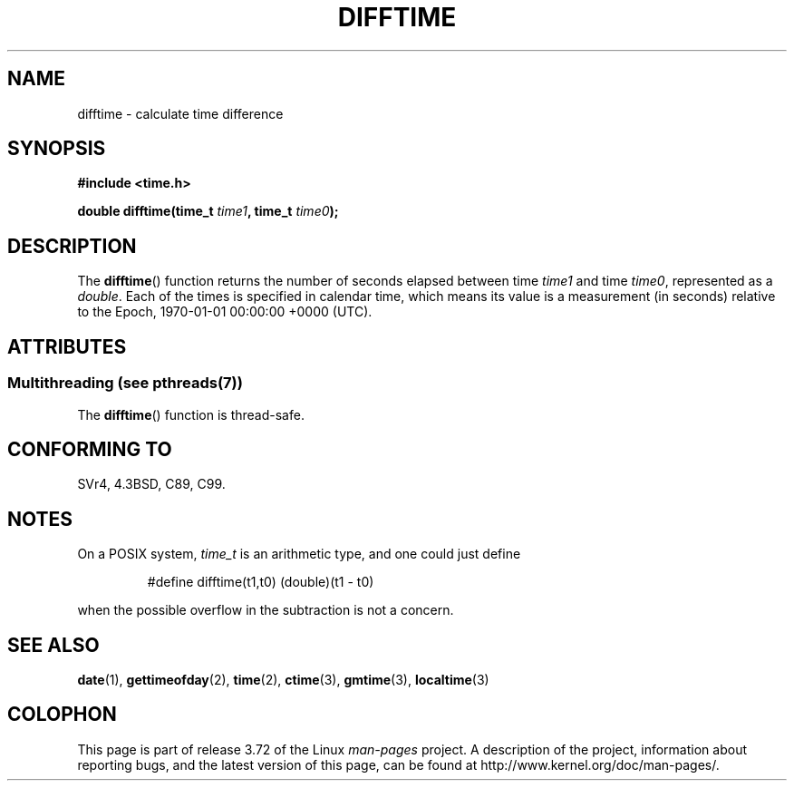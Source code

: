 .\" Copyright 1993 David Metcalfe (david@prism.demon.co.uk)
.\"
.\" %%%LICENSE_START(VERBATIM)
.\" Permission is granted to make and distribute verbatim copies of this
.\" manual provided the copyright notice and this permission notice are
.\" preserved on all copies.
.\"
.\" Permission is granted to copy and distribute modified versions of this
.\" manual under the conditions for verbatim copying, provided that the
.\" entire resulting derived work is distributed under the terms of a
.\" permission notice identical to this one.
.\"
.\" Since the Linux kernel and libraries are constantly changing, this
.\" manual page may be incorrect or out-of-date.  The author(s) assume no
.\" responsibility for errors or omissions, or for damages resulting from
.\" the use of the information contained herein.  The author(s) may not
.\" have taken the same level of care in the production of this manual,
.\" which is licensed free of charge, as they might when working
.\" professionally.
.\"
.\" Formatted or processed versions of this manual, if unaccompanied by
.\" the source, must acknowledge the copyright and authors of this work.
.\" %%%LICENSE_END
.\"
.\" References consulted:
.\"     Linux libc source code
.\"     Lewine's _POSIX Programmer's Guide_ (O'Reilly & Associates, 1991)
.\"     386BSD man pages
.\" Modified Sat Jul 24 19:48:17 1993 by Rik Faith (faith@cs.unc.edu)
.TH DIFFTIME 3  2013-10-28 "GNU" "Linux Programmer's Manual"
.SH NAME
difftime \- calculate time difference
.SH SYNOPSIS
.nf
.B #include <time.h>
.sp
.BI "double difftime(time_t " time1 ", time_t " time0 );
.fi
.SH DESCRIPTION
The
.BR difftime ()
function returns the number of seconds elapsed
between time \fItime1\fP and time \fItime0\fP, represented as a
.IR double .
Each of the times is specified in calendar time, which means its
value is a measurement (in seconds) relative to the
Epoch, 1970-01-01 00:00:00 +0000 (UTC).
.SH ATTRIBUTES
.SS Multithreading (see pthreads(7))
The
.BR difftime ()
function is thread-safe.
.SH CONFORMING TO
SVr4, 4.3BSD, C89, C99.
.SH NOTES
On a POSIX system,
.I time_t
is an arithmetic type, and one could just
define
.RS
.nf

#define difftime(t1,t0) (double)(t1 \- t0)

.fi
.RE
when the possible overflow in the subtraction is not a concern.
.SH SEE ALSO
.BR date (1),
.BR gettimeofday (2),
.BR time (2),
.BR ctime (3),
.BR gmtime (3),
.BR localtime (3)
.SH COLOPHON
This page is part of release 3.72 of the Linux
.I man-pages
project.
A description of the project,
information about reporting bugs,
and the latest version of this page,
can be found at
\%http://www.kernel.org/doc/man\-pages/.
